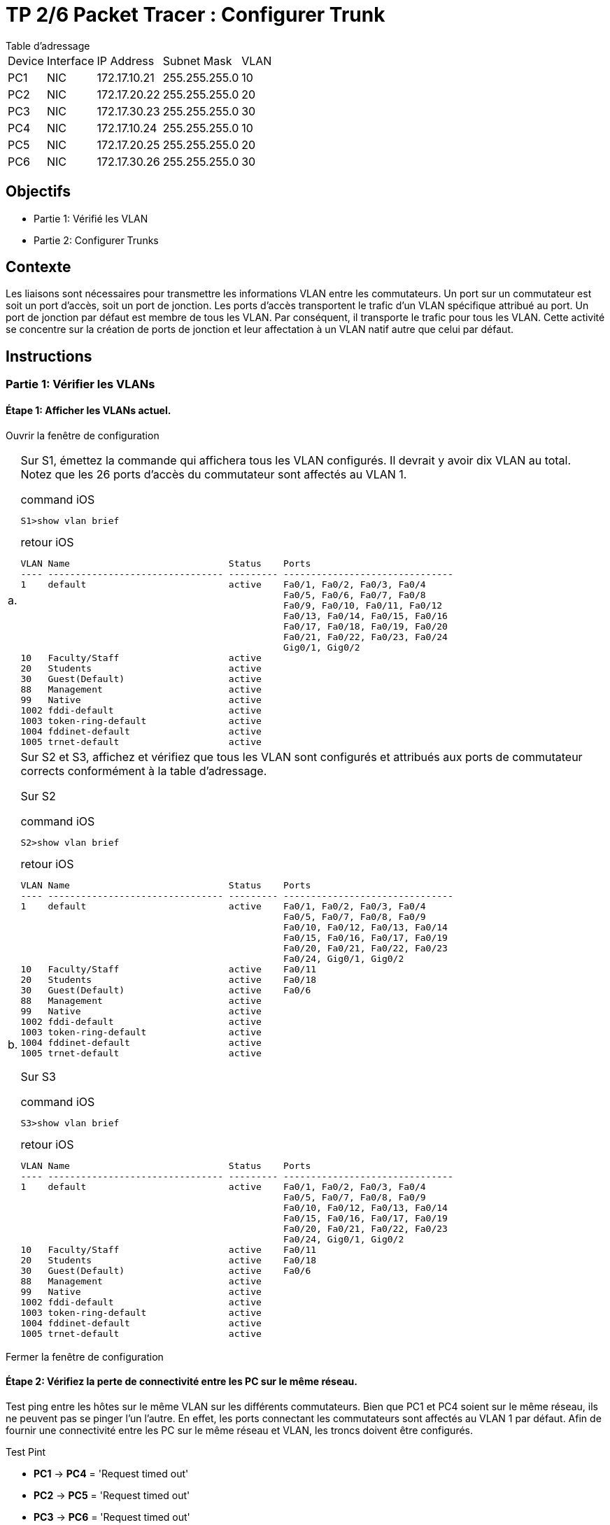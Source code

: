 = TP 2/6 Packet Tracer : Configurer Trunk
:navtitle: Configurer Trunk

.Table d'adressage
****
[cols="~,~,~,~,~"]
|===
| Device |Interface | IP Address    | Subnet Mask    | VLAN
| PC1    | NIC      | 172.17.10.21  | 255.255.255.0  | 10
| PC2    | NIC      | 172.17.20.22  | 255.255.255.0  | 20
| PC3    | NIC      | 172.17.30.23  | 255.255.255.0  | 30
| PC4    | NIC      | 172.17.10.24  | 255.255.255.0  | 10
| PC5    | NIC      | 172.17.20.25  | 255.255.255.0  | 20
| PC6    | NIC      | 172.17.30.26  | 255.255.255.0  | 30
|===
****

== Objectifs

* Partie 1: Vérifié les VLAN
* Partie 2: Configurer Trunks

== Contexte

Les liaisons sont nécessaires pour transmettre les informations VLAN entre les commutateurs. Un port sur un commutateur est soit un port d'accès, soit un port de jonction. Les ports d'accès transportent le trafic d'un VLAN spécifique attribué au port. Un port de jonction par défaut est membre de tous les VLAN. Par conséquent, il transporte le trafic pour tous les VLAN. Cette activité se concentre sur la création de ports de jonction et leur affectation à un VLAN natif autre que celui par défaut.

== Instructions

=== Partie 1: Vérifier les VLANs

==== Étape 1: Afficher les VLANs actuel.

Ouvrir la fenêtre de configuration

[frame=none,grid=none,cols="~,~"]
|===
|a.     a| Sur S1, émettez la commande qui affichera tous les VLAN configurés. Il devrait y avoir dix VLAN au total. Notez que les 26 ports d'accès du commutateur sont affectés au VLAN 1.

.command iOS
[source,bash]
----
S1>show vlan brief 
----

.retour iOS
----
VLAN Name                             Status    Ports
---- -------------------------------- --------- -------------------------------
1    default                          active    Fa0/1, Fa0/2, Fa0/3, Fa0/4
                                                Fa0/5, Fa0/6, Fa0/7, Fa0/8
                                                Fa0/9, Fa0/10, Fa0/11, Fa0/12
                                                Fa0/13, Fa0/14, Fa0/15, Fa0/16
                                                Fa0/17, Fa0/18, Fa0/19, Fa0/20
                                                Fa0/21, Fa0/22, Fa0/23, Fa0/24
                                                Gig0/1, Gig0/2
10   Faculty/Staff                    active    
20   Students                         active    
30   Guest(Default)                   active    
88   Management                       active    
99   Native                           active    
1002 fddi-default                     active    
1003 token-ring-default               active    
1004 fddinet-default                  active    
1005 trnet-default                    active 
----
|b.     a|Sur S2 et S3, affichez et vérifiez que tous les VLAN sont configurés et attribués aux ports de commutateur corrects conformément à la table d'adressage.

Sur S2

.command iOS
[source,bash]
----
S2>show vlan brief 
----

.retour iOS
----
VLAN Name                             Status    Ports
---- -------------------------------- --------- -------------------------------
1    default                          active    Fa0/1, Fa0/2, Fa0/3, Fa0/4
                                                Fa0/5, Fa0/7, Fa0/8, Fa0/9
                                                Fa0/10, Fa0/12, Fa0/13, Fa0/14
                                                Fa0/15, Fa0/16, Fa0/17, Fa0/19
                                                Fa0/20, Fa0/21, Fa0/22, Fa0/23
                                                Fa0/24, Gig0/1, Gig0/2
10   Faculty/Staff                    active    Fa0/11
20   Students                         active    Fa0/18
30   Guest(Default)                   active    Fa0/6
88   Management                       active    
99   Native                           active    
1002 fddi-default                     active    
1003 token-ring-default               active    
1004 fddinet-default                  active    
1005 trnet-default                    active
----

Sur S3

.command iOS
[source,bash]
----
S3>show vlan brief 
----

.retour iOS
----
VLAN Name                             Status    Ports
---- -------------------------------- --------- -------------------------------
1    default                          active    Fa0/1, Fa0/2, Fa0/3, Fa0/4
                                                Fa0/5, Fa0/7, Fa0/8, Fa0/9
                                                Fa0/10, Fa0/12, Fa0/13, Fa0/14
                                                Fa0/15, Fa0/16, Fa0/17, Fa0/19
                                                Fa0/20, Fa0/21, Fa0/22, Fa0/23
                                                Fa0/24, Gig0/1, Gig0/2
10   Faculty/Staff                    active    Fa0/11
20   Students                         active    Fa0/18
30   Guest(Default)                   active    Fa0/6
88   Management                       active    
99   Native                           active    
1002 fddi-default                     active    
1003 token-ring-default               active    
1004 fddinet-default                  active    
1005 trnet-default                    active
----

|===

Fermer la fenêtre de configuration

==== Étape 2: Vérifiez la perte de connectivité entre les PC sur le même réseau.

Test ping entre les hôtes sur le même VLAN sur les différents commutateurs. Bien que PC1 et PC4 soient sur le même réseau, ils ne peuvent pas se pinger l'un l'autre. En effet, les ports connectant les commutateurs sont affectés au VLAN 1 par défaut. Afin de fournir une connectivité entre les PC sur le même réseau et VLAN, les troncs doivent être configurés.

.Test Pint
****
* *PC1* -> *PC4* = 'Request timed out'
* *PC2* -> *PC5* = 'Request timed out'
* *PC3* -> *PC6* = 'Request timed out'
****

=== Partie 2: Configurer Trunk

==== Étape 1: Configurez la jonction sur S1 et utilisez le VLAN 99 comme VLAN natif.

Ouvrir la fenêtre de configuration

[frame=none,grid=none,cols="~,~"]
|===
.2+| a.    | Configure G0/1 and G0/2 interfaces on S1 for trunking.
a|
.command iOS
[source,bash]
----
S1(config)# interface range g0/1 - 2
S1(config-if)# switchport mode trunk
----
.2+|b.     |Configure VLAN 99 as the native VLAN for G0/1 and G0/2 interfaces on S1.
a|
.command iOS
[source,bash]
----
S1(config-if)# switchport trunk native vlan 99
----

Le port de jonction prend environ un court laps de temps pour devenir actif en raison du protocole Spanning Tree. Cliquez sur Fast Forward Time pour accélérer le processus. Une fois les ports devenus actifs, vous recevrez périodiquement les messages syslog suivants :

`%CDP-4-NATIVE_VLAN_MISMATCH: Native VLAN mismatch discovered on GigabitEthernet0/2 (99), with S3 GigabitEthernet0/2 (1).`

`%CDP-4-NATIVE_VLAN_MISMATCH: Native VLAN mismatch discovered on GigabitEthernet0/1 (99), with S2 GigabitEthernet0/1 (1).`

Vous avez configuré le VLAN 99 comme VLAN natif sur S1. Cependant, S2 et S3 utilisent le VLAN 1 comme VLAN natif par défaut, comme indiqué par le message syslog.

Bien que vous ayez une incompatibilité de VLAN natif, les pings entre les PC sur le même VLAN réussissent maintenant. Expliquer.
[IMPORTANT,caption=Correction]
====
A partir du moment où on a configuré sur S1, le protocole DTP prend le relai et configure automatiquement S2 et S3
DTP = Dynamic Trunk
====
|===

==== Étape 2: Vérifiez que la jonction est activée sur S2 et S3.

Sur S2 et S3, émettez la commande show interface trunk pour confirmer que DTP a réussi à négocier la jonction avec S1 sur S2 et S3. La sortie affiche également des informations sur les interfaces de jonction sur S2 et S3. Vous en apprendrez plus sur la PAO plus tard dans le cours.


Quels VLAN actifs sont autorisés à traverser le tronc ?

[TIP,caption=Réponse]
====
Les VLAN 1,10,20,30,88,99
====

==== Étape 3: Corrigez l'incompatibilité de VLAN natif sur S2 et S3.

[frame=none,grid=none,cols="~,~"]
|===
|a.    a| Configurez le VLAN 99 en tant que VLAN natif pour les interfaces appropriées sur S2 et S3.
.command iOS
[source,bash]
----
S2(config)# interface g0/1
S2(config-if)# switchport mode trunk
S2(config-if)# switchport trunk native vlan 99
----

|b.    a| Exécutez la commande show interface trunk pour vérifier la configuration VLAN native correcte.

Rapport S2

.command iOS
[source,bash]
----
S2>show interfaces trunk
----



.report iOS
----
Port        Mode         Encapsulation  Status        Native vlan
Gig0/1      on           802.1q         trunking      99

Port        Vlans allowed on trunk
Gig0/1      1-1005

Port        Vlans allowed and active in management domain
Gig0/1      1,10,20,30,88,99

Port        Vlans in spanning tree forwarding state and not pruned
Gig0/1      1,10,20,30,88,99
----

Rapport S3

.command iOS
[source,bash]
----
S3>show interfaces trunk
----

.report iOS
----
Port        Mode         Encapsulation  Status        Native vlan
Gig0/2      on           802.1q         trunking      99

Port        Vlans allowed on trunk
Gig0/2      1-1005

Port        Vlans allowed and active in management domain
Gig0/2      1,10,20,30,88,99

Port        Vlans in spanning tree forwarding state and not pruned
Gig0/2      1,10,20,30,88,99
----
|===

==== Étape 4: Vérifiez les configurations sur S2 et S3.

[frame=none,grid=none,cols="~,~"]
|===
|a.     a|Exécutez la commande show interface interface switchport pour vérifier que le VLAN natif est maintenant 99.
.command iOS
[source,bash]
----
S3#show interfaces switchport
----

.report iOS
----
Name: Gig0/2
Switchport: Enabled
Administrative Mode: trunk
Operational Mode: trunk
Administrative Trunking Encapsulation: dot1q
Operational Trunking Encapsulation: dot1q
Negotiation of Trunking: On
Access Mode VLAN: 1 (default)
Trunking Native Mode VLAN: 99 (Native)
Voice VLAN: none
Administrative private-vlan host-association: none
Administrative private-vlan mapping: none
Administrative private-vlan trunk native VLAN: none
Administrative private-vlan trunk encapsulation: dot1q
Administrative private-vlan trunk normal VLANs: none
Administrative private-vlan trunk private VLANs: none
Operational private-vlan: none
Trunking VLANs Enabled: All
Pruning VLANs Enabled: 2-1001
Capture Mode Disabled
Capture VLANs Allowed: ALL
Protected: false
Unknown unicast blocked: disabled
Unknown multicast blocked: disabled
Appliance trust: none
----
|b.    a| Utilisez la commande show vlan pour afficher les informations concernant les VLAN configurés.

Pourquoi le port G0/1 sur S2 n'est-il plus affecté au VLAN 1 ?

[TIP,caption=Réponse]
====
Car il est affecté a trunk
====

|===

